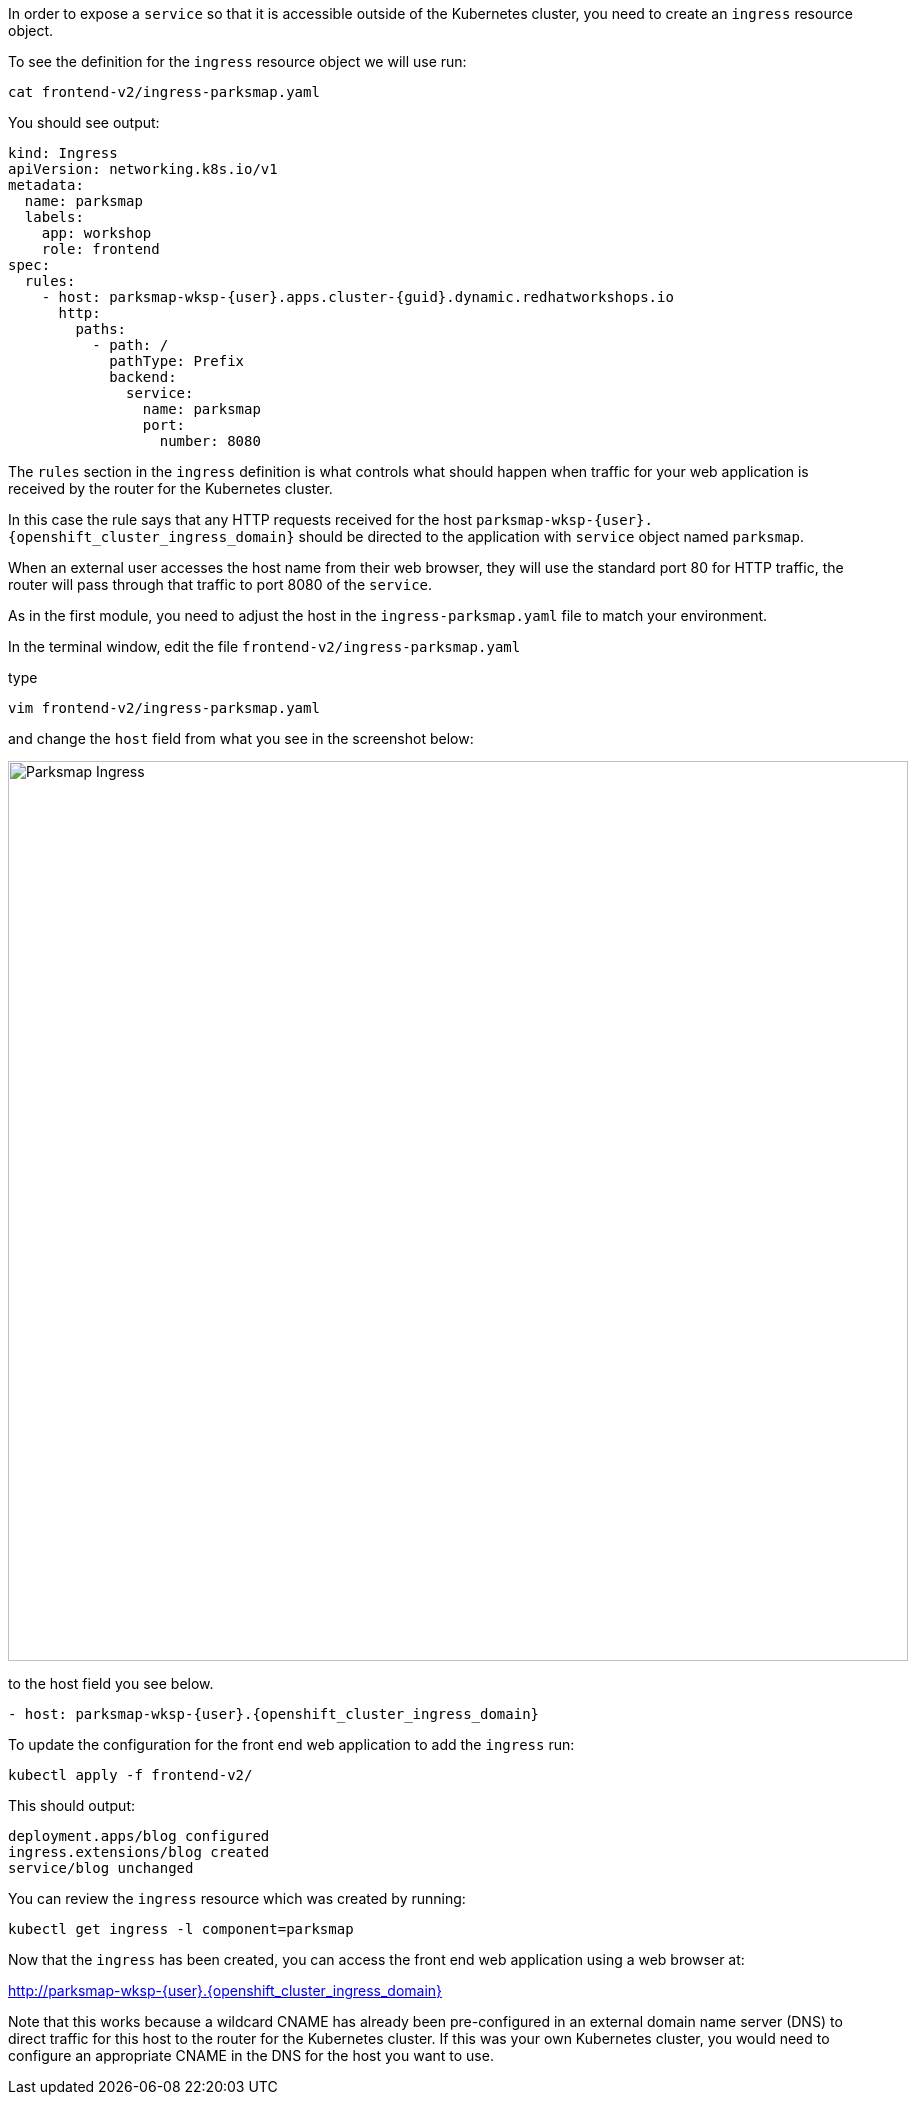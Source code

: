 In order to expose a `service` so that it is accessible outside of the Kubernetes cluster, you need to create an `ingress` resource object.

To see the definition for the `ingress` resource object we will use run:

[.console-input]
[source,execute]
----
cat frontend-v2/ingress-parksmap.yaml
----

You should see output:

[.console-output]
[source]
----
kind: Ingress
apiVersion: networking.k8s.io/v1
metadata:
  name: parksmap
  labels:
    app: workshop
    role: frontend
spec:
  rules:
    - host: parksmap-wksp-{user}.apps.cluster-{guid}.dynamic.redhatworkshops.io
      http:
        paths:
          - path: /
            pathType: Prefix
            backend:
              service:
                name: parksmap
                port:
                  number: 8080
----

The `rules` section in the `ingress` definition is what controls what should happen when traffic for your web application is received by the router for the Kubernetes cluster.

In this case the rule says that any HTTP requests received for the host `parksmap-wksp-{user}.{openshift_cluster_ingress_domain}` should be directed to the application with `service` object named `parksmap`.

When an external user accesses the host name from their web browser, they will use the standard port 80 for HTTP traffic, the router will pass through that traffic to port 8080 of the `service`.

As in the first module, you need to adjust the host in the `ingress-parksmap.yaml` file to match your environment.

In the terminal window, edit the file `frontend-v2/ingress-parksmap.yaml`

type
[.console-output]
[source, execute]
----
vim frontend-v2/ingress-parksmap.yaml
----

and change the `host` field from what you see in the screenshot below:

image::ingress-screenshot.png[Parksmap Ingress, 900]

to the host field you see below.

`- host: parksmap-wksp-{user}.{openshift_cluster_ingress_domain}`

To update the configuration for the front end web application to add the `ingress` run:

[.console-output]
[source, execute]
----
kubectl apply -f frontend-v2/
----

This should output:

```
deployment.apps/blog configured
ingress.extensions/blog created
service/blog unchanged
```

You can review the `ingress` resource which was created by running:

[.console-output]
[source, execute]
----
kubectl get ingress -l component=parksmap
----

Now that the `ingress` has been created, you can access the front end web application using a web browser at:

http://parksmap-wksp-{user}.{openshift_cluster_ingress_domain}

Note that this works because a wildcard CNAME has already been pre-configured in an external domain name server (DNS) to direct traffic for this host to the router for the Kubernetes cluster. If this was your own Kubernetes cluster, you would need to configure an appropriate CNAME in the DNS for the host you want to use.
